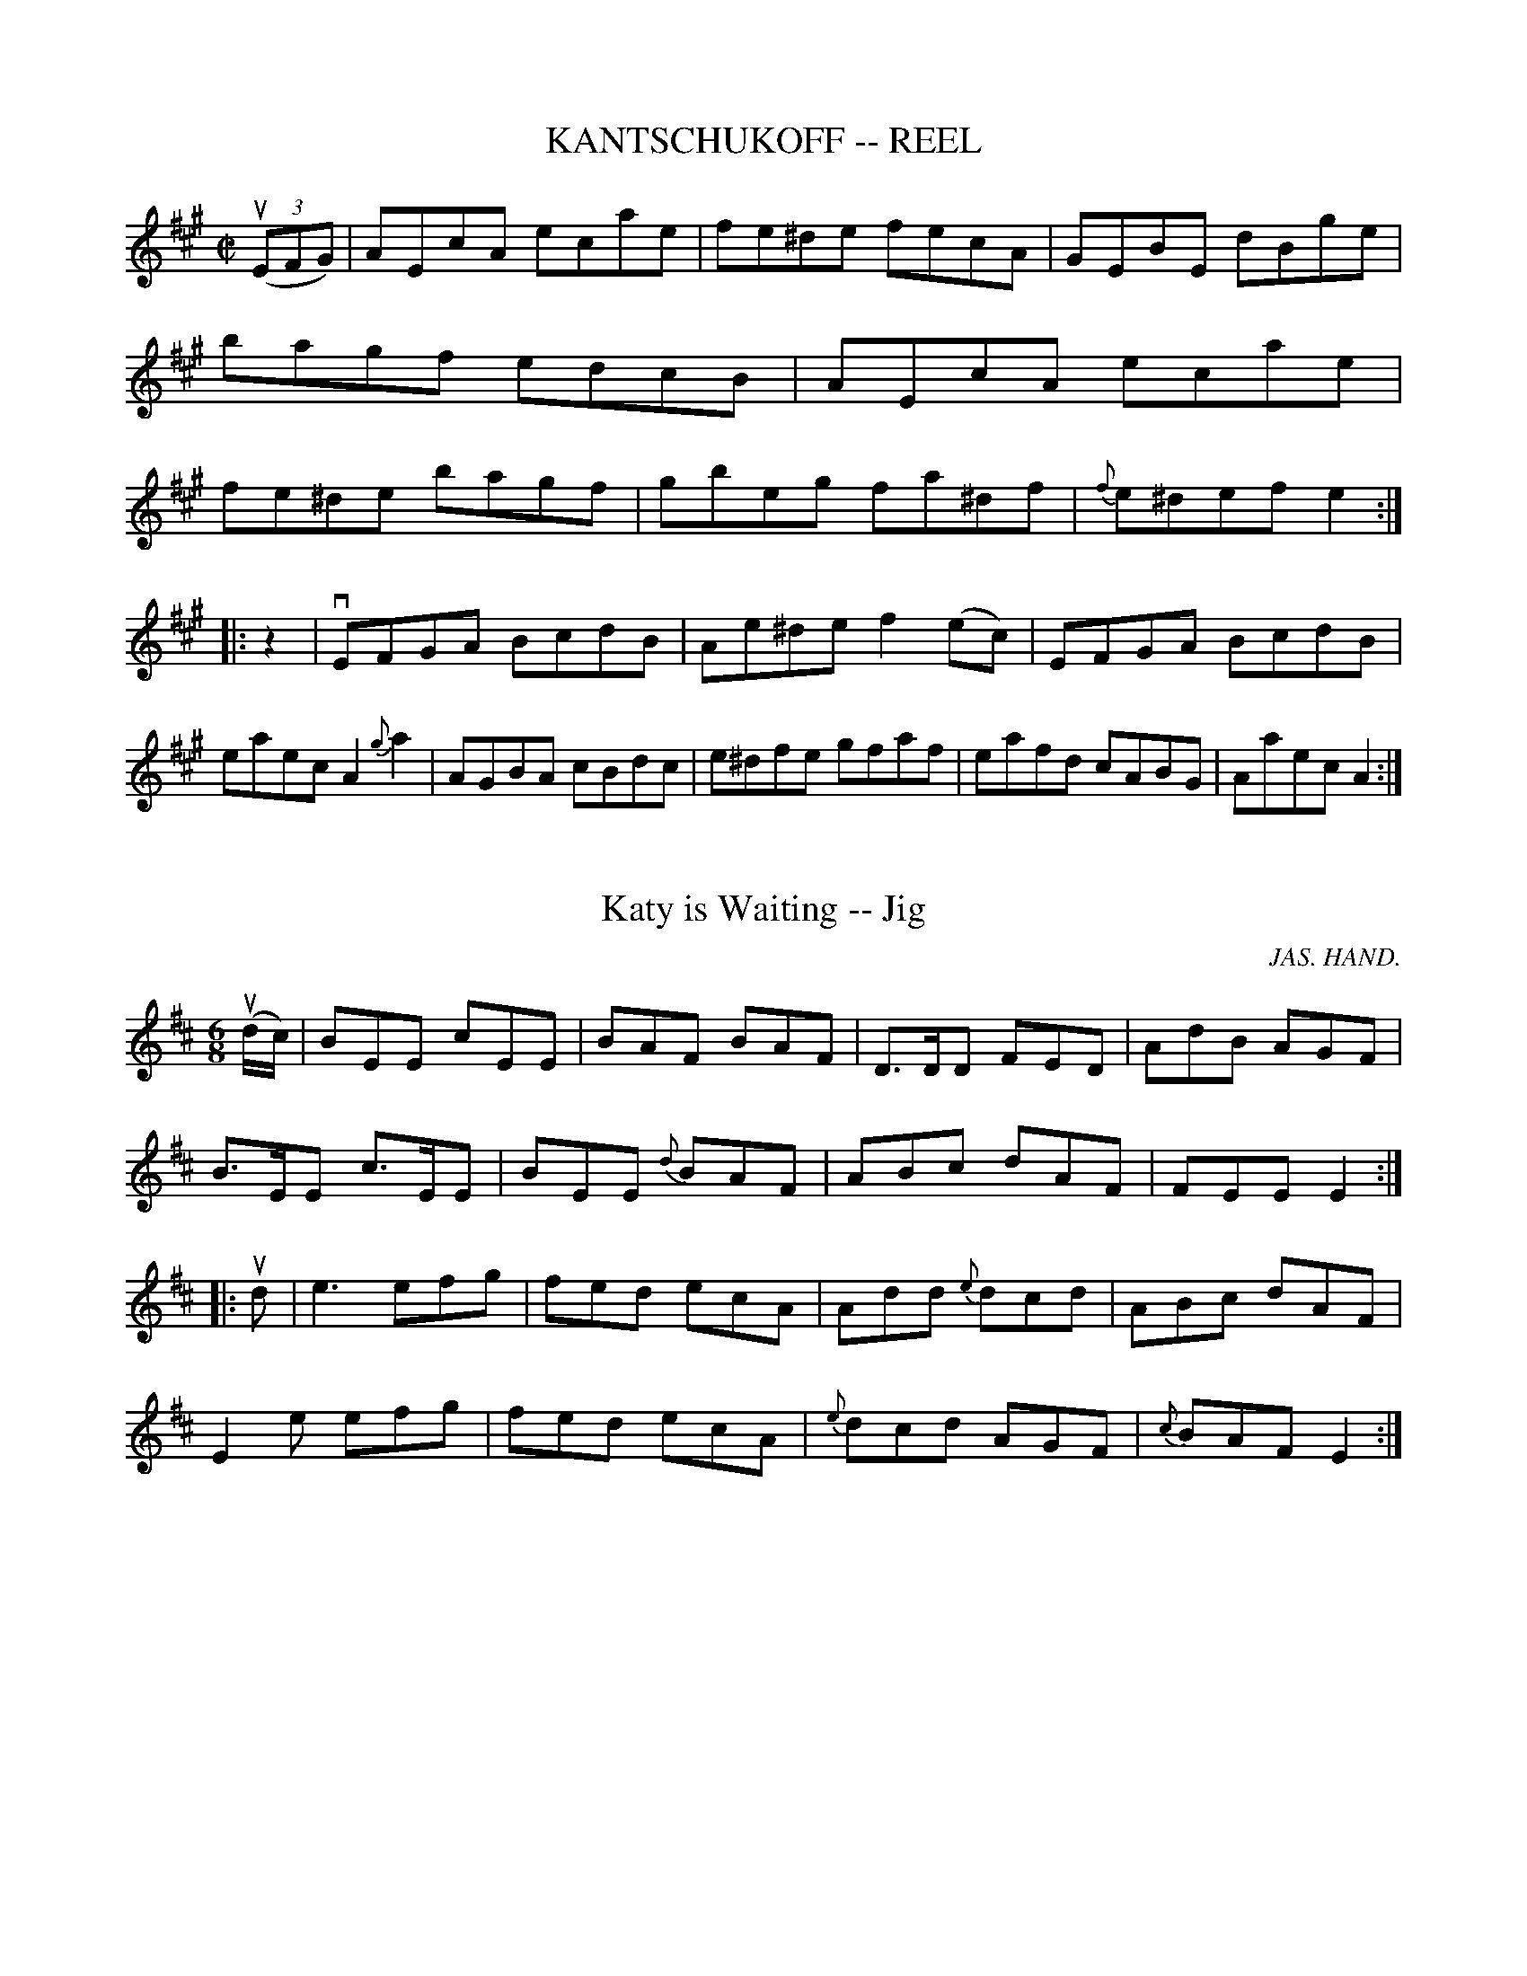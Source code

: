 
X: 1
T: KANTSCHUKOFF -- REEL
B: Ryan's Mammoth Collection of Fiddle Tunes
R: reel
M: C|
L: 1/8
Z: Contributed 20010830175157 by John Chambers jmchambers:rcn.net
K: A
((3uEFG) \
| AEcA ecae | fe^de fecA | GEBE dBge | bagf edcB \
| AEcA ecae | fe^de bagf | gbeg fa^df | {f}e^def e2 :|
|: z2 \
| vEFGA BcdB | Ae^de f2(ec) | EFGA BcdB | eaec A2{g}ka2 \
| AGBA cBdc | e^dfe gfaf | eafd cABG | Aaec A2 :|


X: 1
T: Katy is Waiting -- Jig
R:jig
C:JAS. HAND.
B:Ryan's Mammoth Collection
N: 83 421
Z: Contributed by Ray Davies,  ray:davies99.freeserve.co.uk
M:6/8
L:1/8
K:Edor
u(d/c/)|\
BEE cEE | BAF BAF | D>DD FED | AdB AGF |
B>EE c>EE | BEE {d}BAF | ABc dAF | FEE E2 :|
|:ud|\
ke3  efg | fed ecA | Add {e}dcd | ABc dAF |
E2e efg | fed ecA | {e}dcd AGF | {c}BAF E2 :|


X: 1
T: Katy's Rambles -- Jig
R:jig
B:Ryan's Mammoth Collection
N: 84 426
Z: Contributed by Ray Davies,  ray:davies99.freeserve.co.uk
M:6/8
L:1/8
K:Dm
vA2d cBA | fga gec | d"4"ed cAF | GFG "4"AFD |
 A2d cBA | fga gec | d"4"ed cAG | Ad^c d2:|
|:vfad fad | fga agf | egc egc | efg gfe |
   fga gab | afd ecA | fed cAG | Ad^c d2:|


X: 1
T: The Keel Row -- Reel
R:reel
B:Ryan's Mammoth Collection
N:168
N:(Or TWIN SISTERS.)
N:TWIN SISTERS.-First two ladies join hands, chassa across.
N:[same time] First two gents chassa across, outside singly,
N:join hands, chassa back, [same time] two ladies return
N:outside.-First couple down the centre, back, cast off,
N:right and left. [Next two ladies, etc.
Z:Contributed by Ray Davies,  ray:davies99.freeserve.co.uk
M:2/4
L:1/16
K:G
vdc|\
.B2GB .c2Ac | .B2GB AF.D2 | .B2GB cedc | BGAF .G2dc |
.B2GB .c2Ac | .B2GB AF.D2 | .B2GB cedc | BGAF G2::
vBddg .e2dc | BAGB  AF.D2 | Bddg .e2dc | BGAF G4  |
 Bddg .e2dc | BAGB  AF.D2 | Bddg .e2dc | BGAF G2 z2:|


X: 1
T: KELTON'S -- REEL
T: Or "Pig Town Fling"
B: Ryan's Mammoth Collection of Fiddle Tunes
R: REEL
M: 2/4
L: 1/16
Z: Contributed 20000424210921 by Ivan Bradley bradleyi:peoplepc.com
K: G
v.G2ge .d2"4"ed | .B3ge dBAB | .G2ge .d2"4"ed |1 BG"4"AG EFGA :|2 BG"4"AF G2 z2|]
|: v.B2.e2 efge |  fedf edBA | .B2.e2 efge    | fgaf g2 z2 :|


X: 1
T: Kenmure's on and Awa' -- Jig
R:jig
B:Ryan's Mammoth Collection
O:SCOTCH
Z:Contributed by Ray Davies, ray:davies99.freeserve.co.uk
M:6/8
L:1/8
K:G
uD|v(G>.B)ud (g>.d)B|"SEGUE"d>"_4"ed d2B|G>Bd g>dB|\
A>BA A2D|G>Bd g>dB|d>ef g>fe|d>cB c>BA|"4"(AG)G G2::
{def}vg2d (e>.d)B|vd>ued d3 |{def}vg2d (e.d)B|vA>uBA A3 |\
{def}vg2d (e>.d)B|"SEGUE"d>ef g>fe|\
d>cB c>BA|1 "4"(AG)G G2 z:|2 "4"(AG)G G2|]


X: 1
T: KEY WEST -- HORNPIPE
B: Ryan's Mammoth Collection of Fiddle Tunes
R: hornpipe
M: 2/4
L: 1/16
Z: Contributed 20010917193911 by John Chambers jmchambers:rcn.net
K: G
vBc \
| dBGB d(gfg) | dBGB d(gfg) | dB"4"ed cBAG | F"4"AGE D2(Bc) |
| dBGB d(gfg) | dBGB d(gfg) | "4"edcB AGF"4"A | G2B2G2 :|
|: vcB \
| AFDF AcBA | BGDG B,"4"DG,B, | DGBd gdBG | Adc"4"e .d2(ef) |
| gbgd BdBG | CB,CD EDCB, | C"4"edc BAGF | G2B2G2 :|


X: 1
T: Kiley's -- Reel
R:reel
B:Ryan's Mammoth Collection
N: 243
Z: Contributed by Ray Davies,  ray:davies99.freeserve.co.uk
M:2/4
L:1/16
K:A
uE2|\
Aceg agfe | dcBA (GB).E2 | .B2(GB) (EG).B2 | cBAc BAGB |
Aceg agfe | dcBA (GB).E2 | .B2(GB) (EG).B2 | {c}BAGB A2:|
|:uE2|\
"0".e2(ce) "0".e2(c"4"e) | .f2(df) .f2(df) |\
.e2(ce) .e2(ce) | .B2(GB) .B2(GB) |
.e2(ce) .e2(ce) | .f2(df) .f2(df) |\
Ac"0"eg {b}agaf | "0"edcB A2 :|


X: 1
T: Kilkenny Boy's -- Reel
R:reel
N:166
B:Ryan's Mammoth Collection
Z:Contributed by Ray Davies,  ray:davies99.freeserve.co.uk
M:2/4
L:1/16
K:D
vkD3B AFFB | AFFB AFFd | kD3B AFFA | BdAF .E2(EF) |
 kD3B AFFB | AFFB AFFd | kD3B AFFA | BdAF E2E2 |]
 fddf ecce | dBBd AFFA | fddf ecce | BdAF E2E2 |
 fddf ecce | dBBd AFFA | fdec dcBA | BdAF D2D2 |]


X: 1
T: KILKENNY ROVER'S - JIG
B: Ryan's Mammoth Collection of Fiddle Tunes
R: jig
M: 6/8
L: 1/8
Z: Contributed 20010527154944 by John Chambers jc:trillian.mit.edu
K: C
uG \
| GEE EcB | ccd cGG | GEE Ed^c | d^ce dGG \
| GEE E(cB) | dcd eef | gaf efd | dcc c2 :|
|: (ue/f/) \
| ga^f g(g=f) | efd cde | fge f(fe) | de^c def \
| ga^f g(g=f) | efd cde | fge dcd | ecc c2 :|


X: 1
B: Cole's 1000 Fiddle Tunes
T: KILWINNING'S STEEPLE -- REEL.
R:reel
C:SCOTCH.
B:Coles 43.3
Z:John Walsh <walsh:mat:h.ubc.ca>
M:C|
L:1/8
Z: Contributed 20000514053228 by John Walsh walsh:mat:h.ubc.ca
K:A
ug|va2(ec) defg|afec dBBg|a2 (ec) defg|(af)ec (3AAA Ag|
a2(ec) defg|afec dBBg|a2 (ec) defg|(af)ec (3AAA A|]
uB|vc2 (cA) d2 (dB)|efec dBBd|c2 (cA) defg|afec A2 (AB)|
c2 (cA) d2 (dB)|efec dBBd|ceae defg|afec A2A|]


X: 1
T: King-Pin -- Jig
R:reel
B:Ryan's Mammoth Collection
N: 117 659
Z: Contributed by Ray Davies,  ray:davies99.freeserve.co.uk
M:2/4
L:1/16
K:A
vE2AB cezue | vfece a2{g}a2 | vE2AB cezue | vfedc B"4"e^d"4"e |
zuEAB cezue | fe^de faga | bgaf ecAB | zucBG A4:|
|:vA2{g}a2 A2{g}a2 | fe^de f4  | z2ue2 ve4  | u((3cBA)BG AGFE |
  vA2{g}a2 A2{g}a2 | fe^de faga | bgaf ecAB | zucBG A4 :|


X: 1
T: Kiss me, Joe -- Reel
R:reel
B:Ryan's Mammoth Collection
Z:Contributed by Ray Davies, ray:davies99.freeserve.co.uk
M:2/4
L:1/16
K:G
vdc | BGcG BGAF | {A}GFGA Bdef | {a}gfge dBAc | BGAF GDEF |\
G2(BG) AGEF | {A}.G.F.G.A .B.d.e.f | {a}.g.f.g.e .d.B.G.B | ADEF G2 :|\
|: uBc |\
.d.B.G.B .e.c.A.c | .f.c.A.f .g.d.B.b | .c'.e.e.c' .b.d.d.b | .a.g.f.e .d.c.B.c |\
.d.B.G.B .e.c.A.c | .f.c.A.f .g.d.B.b | c'eec' bddb | adef g2H :|


X: 1
T: Kiss the Bride -- Reel
R:reel
B:Ryan's Mammoth Collection
N:143
Z:Contributed by Ray Davies,  ray:davies99.freeserve.co.uk
M:C|
L:1/8
K:G
uD2|\
GBAG FGAc | BGBd g2 (dg) | ecAG FGAc | BG"_4"AF GFED |
GBAG FGAc | BGBd g2 (dg) | ecAG FGAc | BG"_4"AF G2  ::
ud2|\
g2 (a/g/f/g/) a2 (b/a/^g/a/) | bagf g2 (dg) | ecAG FGAc | BG"_4"AF GFED |
g2 (a/g/f/g/) a2 (b/a/^g/a/) | bagf g2 (dg) | ecAG FGAc | BG"_4"AF G2  :|


X: 1
T: Kitty Clover's -- Reel
R:reel
B:Ryan's Mammoth Collection
Z:Contributed by Ray Davies,  ray:davies99.freeserve.co.uk
M:C|
L:1/8
K:D
uA"^Segno"||:dcdA BEE2|BEE2 FDFA|dcdA BEE2|FAAG FDFA|
dcdA BEE2|BEE2 FDFA|dcdA BEE2|FAAG FDFA::
BABc d2fd|BABc dAFA|BABc d2eg|fdec dAFA|
BABc d2fd|BABc dAFA|BABc d2eg|faec dAFA"^Segno":|


X: 1
T: Kitty Clyde's -- Reel
R:reel
B:Ryan's Mammoth Collection
N: 275
Z: Contributed by Ray Davies,  ray:davies99.freeserve.co.uk
M:C|
L:1/8
K:G
ud|\
g2 (dc) B2 GB | (Aa)ag fdef | gfgd ecdB | cAdc BG Gd |
g2 (dc) B2 GB | (Aa)ag fdef | gfgd ecdB | cAdc BG G :|
|:uc|\
(BG)(DG) EGDG | ABcA cedc | (BG)(DG) EGce | dBcA BGGc |
(BG)(DG) EGDG | ABcB cedc | BdgB ceag | fdef g2 z:|


X: 1
T: Kitty in the Lane -- Reel
R:reel
B:Ryan's Mammoth Collection
N:389
Z:Contributed by Ray Davies,  ray:davies99.freeserve.co.uk
M:2/4
L:1/16
K:Dmix
vfe"^Segno"|\
|]d^cAB =cBcA | GFEG c2ce | d^cAB =cBcA | GFcE EDD2 |
d^cAB =cBcA | GFEG c2ce | d^cAB cBcA | GFcE EDD2 H |]
K:D
|:Adde f2ed | cdef g2fe | dcde f2ed | faeg fdd2 |
dcde f2ed | cdef g2fg | afge fded | cdeg fdec "^Segno"|]


X: 1
T: Kitty O'Neil's Champion -- Jig
M:2/4
L:1/8
R:reel
B:Ryan's Mammoth Collection
N:112 627
Z:Contributed by Ray Davies,  ray:davies99.freeserve.co.uk
K:A
vc2^B2 c2B2 | {d}c>.^Bc>f e>cA>c | B2^A2B2A2 | B>ag>f e>dc>B |
c2^B2 c2B2 | {d}c>^Bc>f e>cA>c | B2^A2 B2=a2 | (3gfe (3dcB A2 z2:|
%
|:vc2{c}a2 "tr"Tc4 {Bc} | vd2{d}b2 B3 c | (d>.e)"_SEGUE"f>g {b}a>ga>f |\
 (3efe (3dcB c2A2 |
c2{c}a2 "tr"Tc4 {Bc} | d2{d}b2 B3 c | d>ef>g a>ga>f | (3efe (3dcB A2z2:|
%
|vcfzua (f>.e)"SEGUE"d>c | cfza f>ed>c | cfza f>ef>g | a>ec>A B>cA2 |
 vcfzua (f>.e)"SEGUE"d>c | cfza f>ed>c | cfza f>ef>g | a>ec>A B>cA2 |]
%
|:vA,CzuE A3 d | c>Ac>e f>g az | A,CzE A3 d | c>BA>c B>^A Bz |
   A,Cz E A3 d | c>Ac>e f>g az | (3.g.f.e (3fed (3"4"edc (3dcB |\
 (3cBA (3BAG A2z2:|
%
|:v((e2^e2) f4- | f>)uevc>uA v(E4-  | E2^E2) u(F4  |\
 E)>vdu(c>.B) (A>.E)(A>.c) |
  "_SEGUE"((e2^e2 f4-) | f>)ecA (E4-  | E2^E2) (F4  | E)>dc>B A2z2 :|
%
|:v(E>c)"tr"Tc2 (E>c)"tr"Tc2 | (E>c)zuc c>BA>c | \
(B>g)"tr"Tg2 (B>g)"tr"Tg2 | (B>g)zg g>fd>B |
   (E>c)"tr"Tc2 (E>c)"tr"Tc2 | (E>c)zc c>BA>c | \
(B>g)zg b3a  |1 (3gfe (3dcB A2z2 :|2 (3gfe (3dcB A2 |]
%
u(c>.d)|\
v"4"eczuf eczf | ecza ecze | (f>.g)"^SEGUE"f>e d>cB>A | B>AG>F E2c>d |
 "4"ecz f eczf | ecza ecze |\
 f>gf>e d>cB>A |1 G>AB>G A2:|2 G>AB>G A2z2"_D.C." |]


X: 16
T: KITTY OF OULART -- JIG.
R:jig
B:Coles pg. 75.8
Z:John B. Walsh, <walsh:mat:h.ubc.ca> 5/17/02
M:6/8
L:1/8
K:F
(uA/B/)|(kvc2.F) AGF | (c2.F) AGF | (">,fz"d2.B) (c2.A) | G"4"AG GAB|
(kvc2.F) AGF | (">,fz"c2.F) AGF | (">,fz"d2.B) (c2.A)|FGF F2:|
uc|vfef gab|agf edc|dfd cBA|(G2.G) (G2.c)|
fef gab|agf edc|dfd cAc|(F2 .F) F2:|


X: 1
T: Kitty Sharp's Champion -- Jig
R:reel
B:Ryan's Mammoth Collection
N: 117 662
Z: Contributed by Ray Davies,  ray:davies99.freeserve.co.uk
M:C|
L:1/8
K:G
u((3DEF)|\
vG2D2 (TE2D2) | G>FG>A (Bd) zd | e>dc>B c>BA>G | F>GA>B Tc2B>A |
 G2D2 T(E2D2) | G>FG>A (Bd) zd | e>dc>B c>BA>G | F>GA>B G2 :|
|:uG2|\
(Bd)ze d>BA>G | (Bd)zd b2g2 | (Bd)z"4"e d>BA>G | F>GA>B Tc2B>A |
(Bd)z"4"e d>BA>G | (Bd)zd b2g2 | (Bd)ze d>BA>G | E>FG>A G2 :|
K:C
|:uG2|\
G>e^d>e Tc4  | G>e^d>e Tg4  | G>g^f>g a>ge>c | d2{^f}g2 {f}g2{f}g2 |
G>e^d>e Tc4  | G>e^d>e Tg4  | G>g^f>g b>af>d | (3cef (3gab "4"c'2 :|
K:G
|:uB2|\
"4"ke4 k^d4  | {f}e>^de>f g>ag2 | kd4 k^c4  |\
 "4"{e}d>^cd>e f>ga>f |
"4"ke4 k^d4  | {f}e>^de>f g>fg>a | (bg) zg g>dB>G | {B}A>GA>B G2 :|
|:u((3DEF)|\
(3GFE(3DEF (3GFE(3DEF | G>BA>c B>dc>A | (3GFE(3DEF (3GFE(3DEF |\
 G>BA>G F>DE>F |
(3GFE(3DEF (3GFE(3DEF | G>BA>c B>de>f | g>d"4"e>c d>Bc>A |\
 B>G"4"A>F G2 :|


X: 22
T: KITTY TIRRELL'S -- JIG.
R:jig
B:Coles pg. 64.2
Z:John B. Walsh, <walsh:mat:h.ubc.ca> 5/19/02
M:6/8
L:1/8
K:Bb
uF|{G}F=EF GAB|Bc(d d)FE|DFB {c}BAB|cgf ecA|
{G}F=EF GAB|B2(F F)DE|FdB {B}AGA|BFd B2:|
|:uB|BcB AG^F|AG^F G2=F|GFF FGE|DFB FFE|
{G}F=EF GA(B|B)cd FDE|F(ec) AGA|BFd B2:|


X: 1
T: THE LADIES' DELIGHT -- REEL
B: Ryan's Mammoth Collection of Fiddle Tunes
R: reel
M: C|
L: 1/8
Z: Contributed 20010830180949 by John Chambers jmchambers:rcn.net
K: D
|: vd2(fd) AFDF | d2(fd) egfe | d2(fd) AFDF | GEFD (EB,)B,2 \
|   d2(fd) AFDF | d2(fd) egfe | d2(fd) AFDF | dfeg (fd)d2 :|
|:((3vFED) (AD) BDAD | ((3FED) (AD) B,EEG | ((3FED) (AD) BDAD | GEFD (A,D)D2 \
|  ((3FED) (AD) BDAD | AD ((3FED) (B,E)EG | FAdf ecdB | egfe fdd2 :|


X: 1
T: Ladies' Pandeletts -- Reel
R:reel
B:Ryan's Mammoth Collection
N: 381
Z: Contributed by Ray Davies,  ray:davies99.freeserve.co.uk
M:C|
L:1/8
K:Gm
vBdcA G2GB | AFcF dFcF | BdcA G2ag | fdcA AGG2 |
BdcA G2GB | AFcF dFcF | BdcA G2ag | fdcA AGG2 :|
|:a2af g2fg | a2ag fdde | fgaf g2ag | fdcA AGG2 |
a2af g2fg | a2ag fdde | fgaf gabg | fdcA AGG2 :|


X: 1
T: Lord Moira's -- Hornpipe
Z:Bob Puckette <bpuckette:msn.com> 2003-3-10
T: Ladies' Triumph
R:hornpipe
B:Cole's 1000 Fiddle Tunes
M:2/4
L:1/16
K:F
vCFF2 Acc2|BG"4"AF EGEC|CFF2 Acc2|df"0"eg .f2a2|
CFF2 Acc2|BG"4"AF EGEC|CFF2 Acc2|df"0"eg f2 uc2|
fgaf g"0"ece|defd cAFA|fgaf gece|dfeg .f2(fg)|
afge fdec|defd cAFA|afge fdec|dfeg f2 (ucB)|
AFcF dFcF|AFcF GABc|AFcF dFcF|dfeg .f2(cB)|
AFcF dFcF|AFcF GABc|AFcF dFcF|dfeg f2z2|


X: 1
T: The Ladus -- Reel
R:reel
B:Ryan's Mammoth Collection
Z:Contributed by Ray Davies,  ray:davies99.freeserve.co.uk
M:C|
L:1/8
K:G
udc"^Segno"|:BGGB d2cB|ADDE FGAc|BGGB d2cB|cdef g2dc|
BGGB d2cB|ADDE FGAc|BGGB d2cB|cdef g2dc:||:
G2gf edcB|Aaag fedc|Bdgf edcB|cdef g2g2|
G2gf edcB|ADDE F2GA|BGGB cAAg|fdef g2g2"^Segno":|


X: 1
T: LADY AMI STEWART'S -- STRATHSPEY
B: Ryan's Mammoth Collection of Fiddle Tunes
R: strathspey
M: C
L: 1/16
Z: Contributed 20080608 by John Chambers jc:jc.tzo.net
K: Bb
(v(3fga \
| (b3).f)(f3.g) (g3.f)(d3.f) | "SEGUE"g3Bf3B (Ac3)c2 ((3fga \
| b3)ff3g g3fd3B | (ABc2) B3G (FB3) B2 ((3fga |
| b3)ff3g g3fd3f | g3Bf3B (Ac3)c2 ((3fga \
| b3)ff3g g3fd3B | (ABc2) B3G (FB3) B2 |]
ud2 \
| (vB3.d)(G3.B) (F3.B)(D3.c) | (B3.d)({d}c3.B) (Ac3)(c3.d) \
| "SEGUE"B3dG3B F3BD3B | A3cB3G (FB3)B3d |
| B3dG3B F3BD3c | (Bcde) f3B (Ac3)c3d \
| B3DE3F G3A B3g | f3BA3G (FB3)B2 |]


X: 1
T: Lady Baird's -- Strathspey
R:strathspey
B:Ryan's Mammoth Collection
N: 161 961
Z: Contributed by Ray Davies,  ray:davies99.freeserve.co.uk
M:C
L:1/8
K:D
"4"ud'|\
"1"(a<"3"f) "3"(f>"2"e) "1"(d>"2".e)"1"(d>"0".A) |\
 "^SEGUE""1"B>d A>d B>d A>"4"d' | "1"(a<"3"f) "1"Tf>(e "4"{e}d)>cd>e |\
 (f<a) a>^g a3 "4"d' |
"1"(a<"3"f) "3"f>"2"e "1"d>"2".e "1"d>"0".A |\
 B>d "4"A>d B>d A>"4"d' | "1"(a<"3"f) "1"Tf>(e "4"{e}d)>cd>e |\
 (f<a) a>^g a3 |]
u=c'|\
v(b<g) (g>.e) (f>.g)uavf | v(g<"0"e) "4"(e>.c) (d>"4".e)"^SEGUE"fA |\
 B>dA"4"d' "1"B>dAb | (b/a/).g/.f/ (a/g/).f/.e/ d3 =c' |
v(b<g) g>e (f>g)af | u(g<e) e>c (d>.e)fA | (B>.d)A"4"d' u(B>.d)Ab |\
 (b/a/).g/.f/ (a/g/).f/.e/ d3 |]


X: 12
T: LADY BELHAVEN'S -- REEL.
R:reel
C:SCOTCH.
B:Coles
Z:John Walsh <walsh:mat:h.ubc.ca>
M:C|
L:1/8
K:G
uc|vBG (3GGG dBgd|uBG (3GGG cAFA|vBG (3GGG dB(uga)|vbfgd BGG uc|\
vBG (3GGG dBgd|uBG (3GGG cAFA|vBG (3GGG dB(uga)|vbfgd BGG|]
ug|((3vefg) (dg) cgBg|A=ffc (A=F)Ff|((3e^fg) (dg) cgBg|Afgd BGGg|
((3vefg) (dg) cgBg|A=ffc (AF)Ff|ge=fd ecdB|Ag^fa gGG|]


X: 1
T: LADY CAWDOR'S -- JIG
B: Ryan's Mammoth Collection of Fiddle Tunes
R: jig
M: 9/8
L: 1/8
Z: Contributed 20000926203554 by John Chambers John.Chambers:weema.com
K: D
 (vA2.A) (d2.d) (c2.A) | (uB2.A) Bcd E3 \
| (A2.A) (d2.d) (c2.A) |  Bcd "4"edc d3 :|
|: (vf2.d) fga (a2.f) | "0"ecA "4"ecA (A2.g) \
| (f2.d) fga (a2.f) | bge cAc d3 :|


X: 1
T: LADY CHARLOTTE OF BRAID'S -- STRATHSPEY
B: Ryan's Mammoth Collection of Fiddle Tunes
R: strathspey
M: C
L: 1/16
Z: Contributed 20080902 by John Chambers jc:jc.tzo.net
%%slurgraces 1
K: D
uA2 |\
(vd3"4".e)(d3.B) (AF3)(D3.E) | (FB3)(B3.A) (FB3)(B3.c) |\
(d3"4".e)"SEGUE"d3B (AF3)D3F | {F}E3DE3F D4D3A |
d3"4"ed3B (AF3)D3E | (FB3)B3A (FB3)B3c |\
d3"4"ed3B (AF3)D3F | {F}E3DE3F (D4d2) |]
ug2 |\
(vf2ed) (a3d) (f3.d)(a3.d) | (c2BA) ("4"e3.A) (c2BA) "SEGUE"e3g |\
(f2ed) a3d f3da3d | g3ba3g (fd3)d3g |
(f2ed) a3d f3da3d | (c2BA) "4"e3A (c2BA) "4"e3A |\
(3B2"3"c2d2 (3c2"3"d2e2 (3c2"3"e2f2 (3"0"e2"3"f2g2 | f3ba3g (fd3)d2 |]


X: 1
T: Lady Edmonton's -- Reel
R:reel
B:Ryan's Mammoth Collection
Z: Contributed by Ray Davies,  ray:davies99.freeserve.co.uk
M:2/4
L:1/16
K:Bb
vB2bg fdcB|AFcF dFcF|B2bg fdcB|FGBc dBB2|
B2bg fdcB|AFcF dFcF|B2bg fdcB|FGBc dBB2::
BFDF EDEF|AFcF dFcF|BFDF Bcde|fgfe dBB2|
BFDF EDEF|AFcF dFcF|BFDF Bcde|fgfe dBB2:|


X: 1
T: Lady Elgin's Courtship -- Reel
R:reel
B:Ryan's Mammoth Collection
N:258
Z:Contributed by Ray Davies,  ray:davies99.freeserve.co.uk
M:2/4
L:1/16
K:Bb
ud2|\
B2(FB) DBFB | B2((3dcB) Accd | B2(FB) DBFB |\
((3ABc) (c"4"e) dBBd |
B2(FB) DBGB | B2((3dcB) Accd | B2(FB) DBFB |\
((3ABc) (c"4"e) (dB).B2 H|]
|:ud2|\
BBdB fBdB | BBdB Accd | BBdB fBdB | ((3ABc) (c"4"e) dBBd |
BBdB fBdB | BBdB Accd | BBdB fBdf | gba"4"c' b2:|


X: 1
T: Lady Forbe's Reel
R:reel
B:Ryan's Mammoth Collection
Z: Contributed by Ray Davies,  ray:davies99.freeserve.co.uk
M:C|
L:1/8
K:D
vDFAd BAGF|Eeed cAA2|DFAd BAGF|GBAG FDD2|
DFAd BAGF|Eeed cAA2|DFAd BAGF|GBAG FDD2||
dAdA dfed|cAeA fAeA|dAdA dfed|cdef d2d2|
dAdA dfed|cdef gfed|dBAG FAdB|AGFE D2D2||


X: 1
T: LADY GARDNER'S -- REEL
B: Ryan's Mammoth Collection of Fiddle Tunes
R: reel
M: C|
L: 1/8
Z: Contributed 20010523141436 by John Chambers jc:trillian.mit.edu
K: G
uD"^Segno"[|]\
|] G2BG dGBG | FGDA FADA | G2BG dGBG | egfa gedB \
|  G2BG dGBG | FGDA FADA | G2BG dGBG | egfa g2 g2 "^fermat:a"[|] :|
|: gdBd edBd | gdBd gaba | gdBd edBd | effg a2a2 \
|  gabg fgaf | e^deg edBd | cBcd edBd | egfa gedB "^Segno"[|]:|


X: 1
T: Lady Harriet's -- Reel
R:reel
B:Ryan's Mammoth Collection
N:248
Z:Contributed by Ray Davies,  ray:davies99.freeserve.co.uk
M:2/4
L:1/16
K:D
v(3.D.D.D (AF) .D2(fe) | dBAF EDEF | (3.D.D.D (AF) .D2(fd) |\
 Bcde (fd).d2 |
 (3.D.D.D (AF) .D2(fe) | dBAF EDEF | (3.D.D.D (AF) .D2(fd) |\
 Bcde (fd).d2 H|]
|:ve3uf gfed | cdef gfeg | fdcd BdAF | Adeg fddg |
fdcd BdAF | GBAF BEEF | DFEG FAGB | Adeg (fd).d2 "_D.C.":|


X: 1
T: Lady Jane Gray's -- Reel
R:reel
B:Ryan's Mammoth Collection
N: 280
Z: Contributed by Ray Davies,  ray:davies99.freeserve.co.uk
M:C|
L:1/8
K:G
vDGGF Adde | ABcA dBcA | DGGF Adde | fdcA (BG)G2 |
 DGGF Adde | ABcA dBcA | DGGF Adde | fdcA (BG)G2 :|
|:vdggf g2(ag) | edde fgaf | dggf g2(ag) | fdcA (BG)G2 |
   dggf g2(ag) | edde (fg)a2 | bgaf gdde | fdcA (BG)G2 :|


X: 1
T: LADY LOUDEN'S -- STRATHSPEY
B: Ryan's Mammoth Collection of Fiddle Tunes
R: strathspey
M: C
L: 1/8
Z: Contributed 20000516200421 by John Chambers jchambers:casc.com
K: C
ue \
| (vg<c)(g>.e) (g<c)(g>.e) | "SEGUE"(g<c)g>e (a<d)d>e \
| (g<c)g>e (g<c)g>e | f>ag>f (e<c)c>e |
| (g<c)g>e (g<c)g>e | (g<c)g>e (a<d)d>e \
| (g<c)g>e (g<c)g>e | f>ag>f (e<c)c |]
"4"ue \
| (vG>c)(E>.c) (G>.c)"4"e>c | "SEGUE"G>cE>c (d<D)D>"4"e \
| G>cE>c G>c"4"e>c | f>ag>f (e<c)c>"4"e |
| G>cE>c G>c"4"e>c | G>cE>c (d<D)D>"4"e \
| G>cE>c G>c"4"e>c | f>ag>f (e<c)c |]


X: 1
T: LADY MARY RAMSAY'S -- STRATHSPEY
R: strathspey
B: Ryan's Mammoth Collection of Fiddle Tunes
M: C
L: 1/8
Z: Contributed 2008-08-11 16:35:44 by John Chambers	 jc:minya.jc.tzo.net
K: D
"fz"ukD3 uB (vA<F) (F>.B) | (kA<F) (B>.G) ("4"A<F) (F<d) |\
"fz"kD3 uB (A<F)"SEGUE"F>A | (B<d) A>F (F<E) E2 |
"fz"kvD3 uB (A<F)F>B | (A<F) B>G ("4"A<F) (F>d) |\
"fz"kD3 B (A<F)F>A | (B<d) A>F (F<E) E |]
ug |\
(vf<d)(d>.f) (e<c)(c>.e) | (d<B)(B>.d) (A<F) (F>.g) |\
(f<d)(d>.f) (e<c)"SEGUE"d>A | (B<d) A>F (F<E) D>g |
(f<d)d>f (e<c)c>"4"e | (d<B)B>d | (A<F)F>.A |\
(d<f) (c<"4"e) (B<d) A>B | (F<d)A>F (F<E)Ez |]


X: 1
T: Lady Montgomery's -- Reel
R:reel
B:Ryan's Mammoth Collection
Z: Contributed by Ray Davies,  ray:davies99.freeserve.co.uk
M:C|
L:1/8
K:D
vd2dA FAAF|d2fd cdef|d2dA FGAF|E2ed cdef|
d2dA FAAF|d2fd cdef|d2dA FGAF|E2ed cdef::
d2ag fdaf|d2ag fgab|d2ag fdaf|(gf)ed cdef|
d2ag fdaf|d2ag fgab|afge fdec|dBAB cdef:|


X: 1
T: Lady Templeton's -- Clog
R:clog
B:Ryan's Mammoth Collection
N: 156 926
Z: Contributed by Ray Davies,  ray:davies99.freeserve.co.uk
M:C|
L:1/8
K:F
u(C>B,)|\
A,>CF>A c>fa>A, | B,>DF>B d>fb>d | c>fa>c =B>dg>f | e>gf>d c2C>B, |
A,>CF>A c>fa>A, | B,>DF>B d>fb>d | (3cag(3fed (3cdc(3BAG | F2a2 f2e>f |]
vg>af>d =B>GA>F | E>Gc>e Tg4 {^fg} | a>^ga>=g f>dA>=B | c>d=B>d c>dc>_B |
A>^ce>g c>eg>b | a>de>f a>gf>d | c>=Ba>g f>dA>B | c>d_B>G E>CD>B, |]
A,>CF>A c>fa>A, | B,>DF>B d>fb>d | c>fa>c =B>dg>f | e>gf>d c2C>B, |
A,>CF>A c>fa>A, | B,>DF>B d>fb>d | (3cag (3fed (3cdc (3BAG | F2 A2 F2 |]
u((3CDE)|\
F>cA>F D>BG>E | F>GA>B c>de>f | g>fe>d c>BD>E | (3Fag(3fed (3cdc(3BAG |
F>cA>F D>BG>E | F>GA>B c>de>f | g>fe>d c>BA>G | (3FAB(3cde f2 |]


X: 1
T: LADY WALPOLE'S -- REEL
B:Ryan's Mammoth Collection of Fiddle Tunes
R:reel
Z:Contributed 20000419194129 by John Chambers jchambers.casc.com
Z:Contributed by Ray Davies, ray:davies99.freeserve.co.uk
N:Often called Lady Washington's Reel or Boston Fancy
N:LADY WALPOLE'S REEL. -- First couple cross over and balance, turn same;
N:down the centre with partners, and back, (each remain on the others side
N:of set until the foot) Ladies' chain. -- half promenade, half right and
N:left to places.
M:2/4
L:1/16
K:Bb
uF2 |\
.B2.d2 decd | B2F2F2 (FE) | DFBF EDEG | FGFE .D2.B,2 |
BFdB fdgf | bagf edcB | Acfc BABd | cBAG F2 :|
|: f2 |\
fbfd BdBF | EDEF GFED | .C2(gf) edcB | ABcA F2 ((3fga) |
bfdf gece | dfBd cA.F2 | fgfe dcBA | B2B2B2 :|


X: 1
T: LAFRICAN'S -- JIG
B: Ryan's Mammoth Collection of Fiddle Tunes
R: jig
M: 6/8
L: 1/8
Z: Contributed 20010527155241 by John Chambers jc:trillian.mit.edu
K: D
ud \
| AFD DFA | AFA B2d | AFD DFA | fdB B2d \
| AFD DFA | AFA B2d | def gfe fdd d2 :|
|: uf \
| afd fed | ecd ecA | ddd fdd | fdB B2d \
| ded fdd | edd fdd | cef gfe | fdd d2 :|


X: 1
T: Lamp-Lighter's -- Hornpipe
Z:Bob Puckette <bpuckette:msn.com> 2003-3-10
R:hornpipe
B:Cole's 1000 Fiddle Tunes
M:2/4
L:1/16
K:A
vcd|ecec eagf|ecec eagf|ecec fedc|d2B2 .B2(cd)|
ecec eagf|ecec eagf|efd"4"e cABG|E2A2A2:|
|:vcd|edcd .e2(fe)|dcBc .d2(ed)|cAcA dcBA|GABc .B2(cd)|
edcd .e2(fe)|dcBc .d2(ed)|caAc BdGB|A2A2A2:|


X: 1
T: LAMSON'S -- HORNPIPE
B: Ryan's Mammoth Collection of Fiddle Tunes
R: hornpipe
M: 2/4
L: 1/16
Z: Contributed 20010917004558 by John Chambers jmchambers:rcn.net
K: F
uc2 \
| fefg afdB | cdef gabg | babg agaf | ecfd c2(d"4"e) |
| fefg afdB | cAdf efed | cABd cAGB | A2F2F2 :|
|: uC2 \
| FEFD EFGA | BAGA Bcde | gfed cd"4"ec | dBGF EFGA |
| BABd cfed | cbAf eAdc | BGEF GABc | A2F2F2 :|


X: 1
T: Land League
R:reel
C:PARNELL.
N:314
B:Ryan's Mammoth Collection
Z:Contributed by Ray Davies,  ray:davies99.freeserve.co.uk
M:2/4
L:1/16
K:G
uD2|\
v.G2vDuC B,G,B,D | ECFA GFGA | BGFG .c2.B2 | AGFG .A2.D2 |
v.G2vDuC B,G,B,D | ECFA GFGB | BGcB AGFA | G2G2G2:|
|:ud2|\
gfga bgdB | cBcd edcB | ABcd edcB | .A2{^c}d2{^c}d2{^c}d2 |
gfga bgdB | cBcd .e2.f2 | (gf).g.e (dB).G.c | (BG)(AF) G2:|


X: 1
T: LAND LEAGUE -- JIG
C: Tom Doyle
R: jig
B: Ryan's Mammoth Collection of Fiddle Tunes
M: 6/8
L: 1/8
Z: Contributed 20000831194345 by John Chambers John.Chambers:weema.com
K: D
   vdBB dBB | dBB fed | cAA cAA | cAA "4"edc \
|   dBB dBB | dBB fed | cde fge | dBB B2z :|
|: vafd afd | afd Adf | gec gec | gAc efg \
|   afd afd | afd Adf | eba gfe | fdd d2z :|


X: 1
T: LAND OF SWEET ERIN -- JIG
M:6/8
L:1/8
R:jig
B:Ryan's Mammoth Collection
Z:Contributed by Ray Davies. ray:davies99.freeserve.co.uk 28june02
N:LAND OF SWEET ERIN.-First and 3d couples balance, swing to opposite
N:places-balance there, swing to place; first couple down the centre,
N:back-cast off, right and left.
K:D
u((3A/B/c/)|ded dAF|ABA ABc|ded dAF|Eee efe|
ded dAF|ABA a2g|fef dcB|ABc d2::
uA|dfa afd|cde ecA|dfa afd|faa a2A|
dfa afd|cde efg|fed dcB|ABc d2:|


X: 1
T: LANIGAN'S BALL -- JIG
B: Ryan's Mammoth Collection of Fiddle Tunes
R: jig
M: 6/8
L: 1/8
Z: Contributed 20010705002338 by John Chambers jmchambers:rcn.net
K: Em
uF \
| E2F G2A |.B2^A B^cd | D2E    F2G | AdB AFD \
| E2F G2A | B2^A B^cd | e2B {d}cBA | BBB E2 :|
|: uB \
| e2e g2g | fag fe^d | e2e g2g  | f^ef B2B \
| e2e g2g | fag fe^d | e2B cB^A | BBB  E2 :|


X: 1
T: Lardners' -- Reel
M:2/4
L:1/16
R:reel
B:Ryan's Mammoth Collection
N:144
Z:Contributed by Ray Davies,  ray:davies99.freeserve.co.uk
K:A
u(EG)|\
.A2(Ac) BAGB | Aceg .a2(ga) | bgeg agfe | dcBA GBEG |
.A2(Ac) BAGB | Aceg .a2(ga) | bgeg {b}agae | fdBc A2::
uE2|\
.E2(GE) BEGB | .A2(cA) eAcA | .B2(dB) fBdB | .e2(ge) bgeg |
 agae faec | defg agaf | eagf edcB | cEGB A2:|


X: 1
T: Lark in the Morning -- Jig
R:jig
B:Ryan's Mammoth Collection
N: 456
Z: Contributed by Ray Davies,  ray:davies99.freeserve.co.uk
M:6/8
L:1/8
K:Em
u(B/A/)|\
vGEE EGA | BAB BdB | AFD DFA | AFA ABc |
BEE EGA | BAB Bee | dBB BAB | GEE E2:|
|:ue|\
veBe efg | fdd (d2"4".e) | dAd d"4"ed | BAA A2.e |
eBe efg | agf gfe | dBB BAB | GEE E2:|


X: 1
T: Larry Downs' -- Reel
M:2/4
L:1/16
R:reel
B:Ryan's Mammoth Collection
N:279
Z:Contributed by Ray Davies,  ray:davies99.freeserve.co.uk
K:E
v((3EFE)u(GB) egbg | (3fff(fe) gfec | ((3EFE)(GB) egbg | fe(gf) e4  |
 ((3EFE) (GB) egbg | (3fff(fe) gfec | ((3EFE)(GB) egbg | fegf  e4  :|
|:vgebe gbeg | fege fece | gebe gbeg | fegf e3e |
   gebe gbeg | fe(ge) c4   | BEGB EGBg | fegf e4  :|


X: 1
T: LARRY GROGAN'S -- JIG
M:6/8
L:1/8
R:jig
B:Ryan's Mammoth Collection
Z: Contributed by Ray Davies. ray:davies99.freeserve.co.uk 27june02
K:G
ud/c/|BGG BGG|AFA ABc|(d3/2c/B/c/) AFE|Ggg gdc|
BGG BGG|AFA ABc|(d3/2c/B/c/) AFD|A(.G.G) G2::
uf|(g3/2e/f/g/) fdc|(B3/2A/B/c/) dBG|(g3/2e/f/g/) fdc|(B3/2A/B/c/) (d2.f)|
(g3/2e/f/g/) fdc|(B3/2A/B/c/) dBc|(d3/2c/B/c/) AFD|A.G.G G2:|


X: 1
T: Larry O'Gaff -- Jig
R:jig
B:Ryan's Mammoth Collection
N: 89 466
Z: Contributed by Ray Davies,  ray:davies99.freeserve.co.uk
M:6/8
L:1/8
K:G
ud|\
kg2G BAG | ded dBG | cec BdB | ABc def |
kg2G BAG | ded dBG | cec BdB | ABA G2:|
|:ud|\
d2g {a}gfg | {a}gfg {a}gfe | d2a {b}aga | {b}aga (b2a) |
gba gfe | dge dBG | (c<e)c (B<d)B | (A<B)A G2 :|


X: 1
T: Larry O'Niel's -- Clog
M:C|
L:1/8
R:clog
B:Ryan's Mammoth Collection
N:156 927
Z:Contributed by Ray Davies,  ray:davies99.freeserve.co.uk
K:A
ue2|\
"1"a>"3"c'"1"a>"0"e c>ae>c | A>"4"ec>A E2c2 |\
 d>fB>d c>"4"eA>c | B>^AB>c B2e2 |
a>c'a>e c>ae>c | A>"4"ec>A E2c2 | d>fB>d c>"4"eA>c |\
 B>EG>B A2 H:|
|:uA2|\
G>EB>G E>GB>E | A>Ec>A E>Ac>A | d>Bc>A B>GA>F |\
 "4"e>^de>f e>d=d>B |
A>ce>c "1"a>"0"e"3"c'>"0"e | B>eg>e b>g"4"d'>"3"c' |\
 "2"b>"1"a"2"g>f e>dc>B | A2 c2 A2:|


X: 1
T: THE LASS WITH THE YELLOW COATEE -- STRATHSPEY
C:
B: Ryan's Mammoth Collection of Fiddle Tunes
R: strathspey
M: C
L: 1/8
Z: Contributed 20080811 by John Chambers jc:jc.tzo.net
K: G
vG<uG (G>.B) (d>.e)(g>.d) |"SEGUE"e>dg>d e>d(e<g) |\
uG<vG G>B d>eg>d | (e<g)d>B {B}A>GE2 |
vG<uG G>B d>eg>d | e>dg>d e>d(e<g) |\
uG<vG G<B d>eg>d | (e<g)d>B {B}A>GE2 |]
(vg>.a)(b>.g) "SEGUE"a>eg>d | (B<d)d>e f>ga2 | g>ab>g a>eg>d |\
(e<g)d>B {B}A>G E2 |
g>ab>g a>eg>d | (B<d)d>e f>ga2 |\
g>ab>g a>eg>d | (e<g)d>B {B}A>GE2 |]


X: 1
T: LAST NIGHT'S FUN -- REEL
B: Ryan's Mammoth Collection of Fiddle Tunes
R: reel
M: 2/4
L: 1/16
Z: Contributed 20010523142653 by John Chambers jc:trillian.mit.edu
K: A
vAF \
| EAAc BAaf | ecBd cAFA | EAAc BAaf | ecBc A2AF \
| EAAc BAaf | ecBd cAFA | EAAc BAaf | ecBc A2 :|
|: ((3uefg) \
|  agaf eace | dBcA BAfg | agaf eac'a | babc' a2ab \
| c'afa eace | dBcA BAFA | BAec BAaf  | ecBc  A2 :|


X: 1
T: Laven's Favorite
M:4/4
L:1/8
R:reel
B:Ryan's Mammoth Collection
Z:Contributed by Ray Davies,  ray:davies99.freeserve.co.uk
K:D
vdB"Segno"|:A2FA ABdf|edfe fddB|A2FA ABdB|AFEG FDD2|
A2FA ABdf|edfe fddB|A2FA ABdB|AFEG FDD2::
FAdA FAdA|Beed cAA2|FAdA FAdB|AFEG FDD2|
FAdA FAdA|Beed cAA2|FAAc BAdB|AFEG FDD2"Segno":|


X: 1
T: Lavinder Girl
R:reel
B:Ryan's Mammoth Collection
Z:Contributed by Ray Davies,  ray:davies99.freeserve.co.uk
M:2/4
L:1/16
K:G
ud2"^Segno"|\
g2 bg dBcA | ceBd AGEG |  GFGE  DFAB | ceBd Acef |
g2 bg dBcA | ceBd AGEG |  GFEz g2 fg | ecAF G2  ::
DEFG  ABcA | BGAF GBdf |{a}gfge ddef | gbfa edef |
gafg  edAB | ceBd AGEF |  GFGE  zgfg | ecAF G2z2"Segno":|


X: 1
T: Le Petre's -- Hornpipe
R:hornpipe
B:Cole's 1000 Fiddle Tunes
M:2/4
L:1/8
K:D
vf>ug|(3"1"v.a.a.a "4"c'>"2"b|"3"a>g f>a|g>e B>c|d2 e>f|
(3.g.g.g B>g|(3.f.f.f A>f\
|1 e>^de>f|e2 f>g:|2 e>AB>c|d2
vc>d|:(3.e.e.e ^d>"4"e|c>e "3"a>"4"c'|\
(3.e.e.e ^d>e|B>e g>"2"b|
k"4"e'>"0"e k"4"d'>"0"e|k"3"c'"0"e k"2"b>"0"e|\
"2"c>"0"e "4"c'>b|1 a>g f>e:|2 a2|]


X: 1
T: League and Slasher -- Reel
R:reel
B:Ryan's Mammoth Collection
Z: Contributed by Ray Davies,  ray:davies99.freeserve.co.uk
M:C|
L:1/8
K:Edor
vdc"^Segno"|BEEE B2Bc|B2Bc dBAG|FDDD FDAD|FAAB A2dc|
BEEE B2Bc|B2Bc dBAF|ABde fgfe|dBAF E2H::
Beee e2ed|Bedf gfed|Bddd d2dB|ABde fedB|
Beee e2ed|Beef gfed|B2Bc dcdB|AFDF E2dc"^Segno":|


X: 1
T: LEAP YEAR -- REEL
B:Ryan's Mammoth Collection of Fiddle Tunes
R:reel
Z:Contributed 20001206163637 by John Chambers John.Chambers:weema.com
Z:Contributed by Ray Davies, ray:davies99.freeserve.co.uk
M:2/4
L:1/16
K:D
(uFG) |\
ADFD ADFD | ADFD BEE2 | ADFG (Ag)fe | dBAF ADDF |
ADFD ADFD | ADFD BEE2 | ADFG (Ag)fe | dBAF ADD |]
uA |\
dedc defe | dBAF GEE2 | dedc (de)fe | dBAF ADDA |
dedc defe | dBAF GEE2 | dedc (de)fe | dBAF ADD |]
uf |\
abaf defd | (ef)ge bee2 | abaf egfe | (dB)AF ADD2 |
abaf defd | (ef)ga bee2 | afge fded | cABc d2 |]


X: 1
T: LEATHER THE WIG- JIG
B: Ryan's Mammoth Collection of Fiddle Tunes
R: jig
M: 9/8
L: 1/8
Z: Contributed 20021129181459 by John Chambers jmchambers:rcn.com
K: Gm
ud "Segno"\
|: (vcAG) kG2.d kG2.d | (cAG) kG2.d (cAG) \
| (ucAG) kG2.d kG2.d | (cd=e) kf2.d (cAG) :|
|: vkd2.g faf kg2.g | d2g g2a (bag) \
| f2f fg=e f2f | cAc (kf2d) (cAG) "D.S.":|


X: 1
T: Lee's Double -- Clog
R:clog
B:Ryan's Mammoth Collection
N:160 956
Z: Contributed by Ray Davies,  ray:davies99.freeserve.co.uk
M:C|
L:1/8
K:F
 u((3cde) |\
(f>.a)(g>.e) "^SEGUE"f>ca>f | b>ge>g f>dc>B |\
 A>Fc>F d>Fc>F | "4"A>GG>^F G>cd>e |
f>ag>e f>ca>f | b>ge>g f>dc>B | A>Bc>d e>fg>a |\
 b>ge>g f2:|
|:u(f>.g)|\
(a>.f)(c>.f) "^SEGUE"A>cf>g | a>fc>f A>cf>a |\
 b>ag>^f g>dg>=f | e>gf>d c>ef>g |
a>fc>f A>cf>g | a>fb>g e>cd>e | f>cd>B c>AB>G |\
 "4"A>FE>G F2:|


X: 1
T: The Legacy -- Jig
R:jig
B:Ryan's Mammoth Collection.
Z:Contributed by Ray Davies. ray:davies99.freeserve.co.uk
M:6/8
L:1/8
K:D
uA|v(d2.d) dAF|(a2.a) afd|(d2.e) {g}fef|(B2.c) (d2.A)|
v(d2.d) dAF|(a2.a) afd|(d2.e) {g}fef|(B2c) d2::
uA|"1"d"3"f"1"a "4"(d'2.d')|"3"(c'"2"b)"1".a "2"(b"1"a)"3".f|
"1"d"3"f"1"a "4"(d'2.d')|(c'b).a b2c'|
v(d'2.d') c'ba|"2"(b2.b) "1"a"3"f"1"d|(d2.e) {g}"3"f"2"e"3"f|"1"(B2c) d2:|


X: 1
T: Let's be Gay
R:reel
B:Ryan's Mammoth Collection
N: 163
Z: Contributed by Ray Davies,  ray:davies99.freeserve.co.uk
M:C|
L:1/8
K:G
vG2Bd g2dB | g2dB cAFA | G2Bd g2dB | cedc BGG2 ::
 g2ge a2af | g2ge beef | gfge a2af | gedc BGG2 :|


X: 1
T: Levantine's Barrel -- Reel
R:reel
B:Ryan's Mammoth Collection
N:158
Z:Contributed by Ray Davies,  ray:davies99.freeserve.co.uk
M:2/4
L:1/16
K:D
vfe|\
(df)(Ad) .f2(fe) | .d2(ba) (^ga)(ed) | (ce)(Ac) .e(Ace) | dfba ^ga=ge |
dfAd .f2(fe) | .d2(ba) (^ga)(ed) | (ce)(Ac e).A.c.e | d2f2d2::
"8va. ad lib.~~~~~~~~~~~~~~~~~~~~~~~~"kuA2|\
kB2kc2 kd2(cB) | BA^GA .F2(ed) | (ce)(Ac) (eA)(ce) | dfba ^gafd |
kB2kc2 kd2(cB) | BA^GA .F2(ed) | ceAc eAce | d2f2d2:|


X: 1
T: Leviathan -- Hornpipe
R:hornpipe
B:Cole's 1000 Fiddle Tunes
M:2/4
L:1/16
K:G
((3uDEF)|VGFGB AGED|GGBd g2(fg)|afge dBGB|"4"edBG "4"AGEF|
GFGB AGED|GGBd g2(fg)|afge dBGA|BdcA G2:|
|:((3def)|vgd"4"ed Bdef|gd"4"ed Bdef|gfed "4"edcB|Ad^cd efga|
gd"4"ed Bdef|gd"4"ed Bdef|gfed bagf|g2b2g2:|


X: 1
T: LIGHT AND AIRY -- JIG
B: Ryan's Mammoth Collection of Fiddle Tunes
R: jig
M: 6/8
L: 1/8
Z: Contributed 20010707133224 by John Chambers jmchambers:rcn.net
K: G
  vd3 BdB | GBd gdB | kd3 BdB | A2B c2"4"e \
| kd3 BdB | GBd gdB | cac BgB | A2B c2"4"e :|
|: (vga)g gdB | (ga)g (gb)a | (ga)g   gdB   | A2B c2"4"e \
|     gag gdB |  gfe   dcB  | (ca).c (Bg).B | A2B c2"4"e :|
|: vdBG G2B | dBG Bdg | dBG G2B | A2B c2e \
| dBG GBd | gfe dcB | (ca).c (Bg).B | A2B c2e "D.C."[|]:|


X: 1
T: LILLIBULLERO, or PROTESTANT BOYS' -- JIG
C: Edwin Christie
B: Ryan's Mammoth Collection of Fiddle Tunes
M: 6/8
L: 1/8
Z: Contributed 20000926194603 by John Chambers John.Chambers:weema.com
K: G
 (vA>.B)A c2c | (B>.c)B d2d | c"4"eA (d2c) | BAG "4"A3 \
| (A>.B)A c2c | (B>.c)B d2d | c"4"eA (d2c) | BAG "4"A3 :|
  (va2.e) (f2.e) | (a2.e) (f2.e) | efg agf | edc B2z \
| fed cd"4"e | "4"edc Bcd | "4"ecA (d2c) | BAG "4"A2 :]


X: 1
T: "Limber Up" -- Reel
R:reel
B:Ryan's Mammoth Collection
N: 391
Z: Contributed by Ray Davies,  ray:davies99.freeserve.co.uk
M:2/4
L:1/16
K:G
v.G2B"4"e .d2B"4"e | .d2B"4"e dB.g2 |"^SEGUE" G2Be d2Be | \
d2cB (Ac).B.A |
G2Be d2Be | d2Be dBg2 | G2Be .d2.B2 | AcBA G2 z2 H:|
|:v"1"b2gb "1"a2fa | "1"g2eg "^SEGUE"f^dB2 | b2gb a2fa | \
gfga b2ga |
b2gb a2fa | g2eg f^dB2 | B2^df bagf | agfg e2d2 "_D.C.":|


X: 1
T: LIMERICK -- JIG
B: Ryan's Mammoth Collection of Fiddle Tunes
R: jig
M: 9/8
L: 1/8
Z: Contributed 20000913184137 by John Chambers John.Chambers:weema.com
K: F
  (vA2.F) (c2.A) fga | (uA2.F) (c2.A) BAG \
| (vA2.F) (c2.A) fga | (ub2.a) (g2.f) edc :|
|: vcdc (f2.c) fga | ucdc (f2.c) BAG \
|  vcdc (f2.c) fga | (b2.a) (g2.f) edc :|


X: 1
T: THE LIMERICK LASS -- JIG
B: Ryan's Mammoth Collection of Fiddle Tunes
R: jig
M: 6/8
L: 1/8
Z: Contributed 20010527162001 by John Chambers jc:trillian.mit.edu
K: G
{c}vBAA AGA | BGG G2A | BAA ABd | efe edB \
|   BAA AGA | BGG G2A | GED G2A | Bdd dBA :|
|: udef g2g | f2f e2e | def g2g | f2f edB \
|   def g2g | f2f e2e | dBA ABd | efe edB :|


X: 1
T: Limerick Lasses -- Reel
M:2/4
L:1/16
R:reel
B:Ryan's Mammoth Collection
Z:Contributed by Ray Davies,  ray:davies99.freeserve.co.uk
K:D
|]"^Segno"vdBAF D2EF|GFGA BEEc|dBAF D2EF|GBAF D2D2|
dBAF D2EF|GFGA BEEc|dBAF D2EF|GBAG FABc|]
dcde f2ed|cdef gBBc|dfga b2ag|faeg fddc|
dcde fded|cdef gfga|bBbB b2ag|faeg fdd2H|]
AdBd AdBd|AdBd ceec|AdBd AdBd|efge fddB|
AdBd AdBd|Adfd ceef|gfec dcBA|Bdce fdd2"^Segno"|]


X: 1
T: LINCOLN'S -- HORNPIPE
B: Ryan's Mammoth Collection of Fiddle Tunes
R: hornpipe
M: C|
L: 1/8
T: (Can be used as a Clog.)
Z: Contributed 20010926181357 by John Chambers jmchambers:rcn.net
K: A
uE2 \
| A2c>A E>Ac>A | G>AB>G A2c2 | f>ed>c d>cB>A | G>AB>G E>dc>B |
| A2c>A E>Ac>A | G>AB>G A2c2 | d>fe>d c>BA>G | A2c2A2 :|
|: uc>d \
| e>Ac>e a>gf>e | G>AB>c d>EF>G | A,>CE>A F>cB>A | G>AB>G E2c>d |
| e>Ac>e a>gf>e | f>Bd>f b>ag>f | c>eA>c B>dG>B | A2c2A2 :|


X: 1
T: LITTLE BROWN JUG - JIG
C: Jas.Hand
B: Ryan's Mammoth Collection of Fiddle Tunes
R: jig
M: 6/8
L: 1/8
Z: Contributed 20021212150840 by John Chambers jmchambers:rcn.com
K: D
(ud/e/) \
| kf3 d2B | AdB A>FD | (FB)B Bcd | {d}cBc {c}BAF \
| kf3 (d2B) | AdB {c}BAF | FBB Bcd | {d}cBc B2 :|
|: uA \
| f>ed f>ed | cAB =c2d | =cAB cAG | FDF Ade \
| f>ed f>ed | cAB =c2d | =cAG FGA | (FD)D D2 :|


X: 1
T: LITTLE DIAMOND -- JIG
B: Ryan's Mammoth Collection of Fiddle Tunes
R: jig
M: 2/4
L: 1/16
Z: Contributed 20020121133602 by John Chambers jmchambers:rcn.com
K: A
vec ze zc e2 | ec zA BcA2 | fd zf zd f2 | ec zA BcA2 :|
|: vEA (3AAA cc zc | zd zf e4 | ((3efg) aA BcA2 | Ec zA BcA2 :|


X: 1
T: Little Dukes -- Reel
R:reel
B:Ryan's Mammoth Collection
N: 305
Z: Contributed by Ray Davies,  ray:davies99.freeserve.co.uk
M:C|
L:1/8
K:G
vkG2g"0"e dBAG | .F(DA)(D B)(DA).D | vkG2g"0"e dBAG |\
 .F(GA)(c B).GG2:|
|:v.g(ed)(B c).A(Aa) | .f(da)(d b)(da).d |\
 .g(ed)(B c).A.A(c | d)(fg)(a b).gg2:|


X: 1
T: Little House Round the Corner -- Jig
M:6/8
L:1/8
C:J. HAND.
R:jig
B:Ryan's Mammoth Collection
N:457
Z:Contributed by Ray Davies,  ray:davies99.freeserve.co.uk
K:D
uA|\
.F.D(A, D).F.B | AFD {F}.E.D(B, | A,).D.F .A.d.f | {a}.g>fg .e(ag) |
{g}fed AFD | {F}.E.D(B, D).F.A | {e}dcd eag | (fd).d d2 :|
|:u(f/g/)|\
.a(fa) .g(eg) | fed ecA | {e}dcd ede | fdf (efg) |
.a(fa) .g(eg) | {g}fed ecA | {e}d>cd AFD | {F}EDE D2 :|


X: 1
T: Little House Under the Hill -- Jig
R:jig
B:Ryan's Mammoth Collection
N: 87 447
Z: Contributed by Ray Davies,  ray:davies99.freeserve.co.uk
M:6/8
L:1/8
K:G
ue|\
dcB dcB | dcB c2e | dcB dcB | cAB c2e |
dcB dcB | dcB deg | ece dBd | cAB c2:|
|:ue|\
dBB gBB | dcB dge | dBB gBB | cAB c2e |
dBB gBB | dcB def | gfa gdB | cAB c2:|


X: 1
T: LITTLE PEGGY'S -- JIG
B: Ryan's Mammoth Collection of Fiddle Tunes
R: jig
M: 6/8
L: 1/8
Z: Contributed 20010701012723 by John Chambers jmchambers:rcn.net
K: G
uG \
| GBd gfg | edc cBA | GBd efg | fdd d2f \
| gbg afd | cde dBG | GAB cAd | BGG G2 :|
|: uc \
| BGB cde | dBG A2G | GBd efg | fdd d2f \
| gbg afd | cde dBG | GAB cAd | BGG G2 :|


X: 1
T: Liverpool -- Hornpipe
R:hornpipe
B:Cole's 1000 Fiddle Tunes
Z:Bob Puckette <bpuckette:msn.com> 2003-3-8
M:2/4
L:1/16
K:D
uA2|FDFA dfaf|gefd dcBA|GBGB FAFA|EFGA GFED|
FDFA dfaf|gefd dcBA|afdf gecA|d2d2d2:|
|:A2|vdfdf cece|BdBd BAGF|GBGB FAFA|EFGA GFED|
FDFA dfaf|gefd dcBA|afdf gecA|d2d2d2:|


X: 1
T: Liverpool Jack's -- Reel
R:reel
N:160
B:Ryan's Mammoth Collection
Z:Contributed by Ray Davies,  ray:davies99.freeserve.co.uk
M:2/4
L:1/16
K:F
vcF((3.F.F.F) cFAF | defg afef | cF((3.F.F.F) cFAc | dfcA AGG2 |
 cF((3.F.F.F) cFAF | defg afef | cF((3.F.F.F) cFAc | dfcA AGG2 |]
.g2ag f2c2 | dfcf dfcf | .g2ag fdde       | fdcA AGG2 |
.g2ag f2c2 | dfcf dfcf | .a.f((3gfe) fdde | fdcA AGG2 |]


X: 1
T: LOCH-NA GAR -- STRATHSPEY
B: Ryan's Mammoth Collection of Fiddle Tunes
R: strathspey
M: C
L: 1/16
Z: Contributed 20080902 by John Chambers jc:jc.tzo.net
%%slurgraces 1
K: D
(!4!uA3.F) |\
vD4 (D3.F) "SEGUE"A4 A3B | d4 f3e {e}d4 d3B |\
A3B d3B (!4!AF3) F3D | {F}E3D E3F E4 (!4!A3F) |
D4 D3F A4 A3B | d4 f3e {e}d4 d3B |\
A3B d3B (!4!AF3) F3D | {F}E3D E3F D4 |]
uA4 |\
vd4 (f3.e) {e}d4 (d3.A) | "SEGUE"B4 d3B (!4!AF3) F3G) |\
(AF3) {F}E3D (Dd3) d3B | (AF3) F3D {F}E4 f3g |
a3g (fedc) {e}d4 d3A | v.B2(ugf edcB) A4 F3G |\
A4 {c}B3A (ABd2) ({d}!0!a3!4!.g) | !3!f4 (T!2!e3!1!d) !1!d4 |]


X: 1
T: Locker's -- Hornpipe
Z:Bob Puckette <bpuckette:msn.com> 2003-3-10
R:hornpipe
B:Cole's 1000 Fiddle Tunes
M:C|
L:1/8
K:Bb
uF2|B>AB>c B>cd>e|f>=ef>g f>dB>d|\
f>=ef>g f>dc>B|A>cB>G F>ed>c|
|B>AB>c B>cd>e|f>=ef>g f>ag>f|=e>fg>a b>ge>g|f>ca>g f2:|
|:(ucB)|A>f=e>f d>fB>f|\
A>f=e>f d>fB>f|g>fe>d e>dc>B|A>cB>G F2 (dc)|
B>fd>B A>ec>A|B>fd>B A>ec>A|\
B>ba>g (3.f.g.f (3.e.d.c|B2b2B2:|


X: 1
T: London -- Hornpipe
R:hornpipe
B:Cole's 1000 Fiddle Tunes
Z:Bob Puckette <bpuckette:msn.com> 2003-3-8
M:2/4
L:1/16
K:G
vBc|dgfe dcBA|GBDB .B2(AG)|FADF .A2(GF)|GDEF GABc|
dgfe dcBA|GBDG .B2(AG)|FGAB cdef|g2g2g2:|
|:vAG|F"4"ADF .A2(GF)|GBDG .B2(AG)|FADF .A2(GF)|((3GFE) ((3DEF) GABc|
dgfe dcBA|((3GAB)(uDG) .B2(AG)|FGAB cdef|g2g2g2:|


X: 1
T: The London Lasses -- Reel
R:reel
B:Ryan's Mammoth Collection
N:213
N:This sounds better with 2 sharps (one in the book)
Z:Contributed by Ray Davies,  ray:davies99.freeserve.co.uk
M:C|
L:1/8
K:Bphr
ua"^Segno"|\
fBdf fBdf | eA( (3cBA) eA ((3cBA) | fBdf fBdf | ecAc (dB)B2 |
fBdf fBdf | eA((3cBA) eA((3cBA) | dcdB cBAd | ecAc dBB2 :|
|:d2(fd) (ad)(fd) | c2(ec) Acec | d2(fd) (ad)(fd) | ecAc (dB)B2 |
  d2(fd) (ad)(fd) | c2(ec) Acec | defg abaf | ecAc dBB2 \
"^Segno" "_D.S.":|


X: 1
T: LOOK BEFORE YOU! -- STRATHSPEY
B: Ryan's Mammoth Collection of Fiddle Tunes
R: strathspey
M: C
L: 1/16
Z: Contributed 20080902 by John Chambers jc:jc.tzo.net
%%slurgraces 1
K: D
uA2 |\
(D3"0".A)(F3"0".A) "SEGUE"D3"0"AF3"0"A | vE3 (u=c7.G) vE4 (C3.E) |\
vD3"0"AF3"0"A D3"0"AF3"0"A | D2 (d4.A2) F4 D3"0"A |
vD3"0"AF3"0"A D3"0"AF3"0"A | E3 (=c7.G) E4 C3.E |\
 D3"0"AF3"0"A D3"0"AF3"0"A | D2 (d4.A2) (TF4 D2) |]
uf2 |\
(d3.f)(A3.f) "SEGUE"d3fA3B | =c3de3f g4 (agfe) |\
d3fA3f d3fA3"4"e | d3ef3g a4 (agfe) |
d3fA3f d3fA3B | =c3de3f g4 (e2fg) |\
a3fg3e f3d"4"e3c | d3AB3G (TF4 D2) |]


X: 15
T: LOONEY McTWOLTER -- JIG.
R:jig
B:Coles pg. 75.7
Z:John B. Walsh, <walsh:mat:h.ubc.ca> 5/17/02
M:6/8
L:1/8
K:G
vkG3 kB3|AGA BGE|DEF (Gc/d/"4"e)|{e}dcB (A2G)|
kG3 kB3|AGA BGE|DEF (Gc/d/"4"e)|{e}dcB (A2G)||
Bcd de=f|edc BAG|Bcd de=f|e=fd g3|
GBd g^fe|dcB (A2G)|DEF (G2"4".e)|dcB (A2G)||


X: 1
T: LORD ALEXANDER GORDON'S -- STRATHSPEY
B: Ryan's Mammoth Collection of Fiddle Tunes
R: strathspey
M: C
L: 1/8
Z: Contributed 20080724 by John Chambers jc:jc.tzo.net
K: A
uc \
| vA, uA2 (vc/d/) ue>vA uTc2 | (ve>.e) (f/e/d/c/) (d<B)(B>c) \
| vA, uA2 (c/d/) e>A(c>.e) | ((3fga) ((3efd) (c<A)(A>c) |
| vA, uA2 (vc/d/) ue>vA uTc2 | (e>.e) (f/e/d/c/) (d<B)(B>c) \
| vA,  A2 (c/d/) e>A(c>.e) | ((3fga) ((3efd) (c<A)A |]
uE \
| vC uE2 (vF/G/) uA>vE uA2 | (vF<B)(B>c) (Td>c)(TB>A) \
| (3cde (3fga (Tf>e) (Td>c) | (3Bcd (3efd (c<A) A2 |
| vC uE2 (vF/G/) uA>vE uA2 | (vF<B)(B>c) (Td>c)(TB>A) \
| (3cde (3fga (3efd (3cBA | (3Bcd (3efd (c<A)A |]


X: 1
T: LORD BYRON'S FAVORITE -- STRATHSPEY
C:
B: Ryan's Mammoth Collection of Fiddle Tunes
R: strathspey
M: C
L: 1/8
Z: Contributed 20080811 by John Chambers jc:jc.tzo.net
K: Em
uc |\
(vB<E)(B>.A) (G>.E)(E>"4".e) | (B<E)(B>.d) "SEGUE"e2e>g |\
(B<E)B>A G>AB>"4"e | d>BG>B A2A>c |
(B<E)B>A G>EE>"4"e | (B<E)B>d e2e>g |\
(B<E)B>A G>AB>"4"e | d>BG>B A2A |]
uc |\
(vB<e)(e>.f) "SEGUE"g>BB>A | (B<e)e>f g2f>e |\
(B<e)e>f g>eB>g | d>BG>B A2A>c |
(B<e)e>f g>BB>A | (B<e)e>f g2f>a |\
e>gf>e d>BG>B | (d<B)g>B A2A |]


X: 1
T: Lord Dalhousie's -- Reel
M:C|
L:1/8
R:reel
B:Ryan's Mammoth Collection
Z:Contributed by Ray Davies,  ray:davies99.freeserve.co.uk
K:D
uf|\
d2fd A<A fd | egfe dBBe | d2 fd Agfe | dBAF D/D/D (Dd) |
d2fd A<A fd | egfe dBBe | d2 fd ecdB | AdAF D/D/D D   |]
uB|\
ADFA B2 Bd  | ABFA BEEB | ADFA BBdA  | BdAF D/D/D DB |
ADFA B2 Bd  | AdFA BEEB | AFGA Bcde  | fdAF D/D/D D |]


X: 1
T: LORD GORDON'S -- REEL
B: Ryan's Mammoth Collection of Fiddle Tunes
R: reel
M: C|
L: 1/8
Z: Contributed 20010525023534 by John Chambers jc:trillian.mit.edu
K: D
 vdB "^segno"[|]\
|]ADFD ADdB | ADFD A2GF | EFGA BEE2 | defd B2AB \
| defd efdB | AFDF A2Bc | dBcA BFAF | E2FA B2ag |]
  fdad fdad | fdad a2gf | bege bege | defd B2AB \
| defd efdB | AFDF A2Bc | dBcA BFAF | D2FA B2dB "^segno"[|]|]


X: 1
T: Lord James Murray's -- Reel
M:C|
L:1/8
R:reel
B:Ryan's Mammoth Collection
N:362
Z:Contributed by Ray Davies,  ray:davies99.freeserve.co.uk
K:D
uf|\
vd2(AB/c/) dA FD | E"4"e2d cABc | u(dA)Bd Ad AF | GBAF D/D/D (Df) |
vd2(AB/c/) dAFD | E"4"e2d cABc | u(dA)Bd AdAF | GBAF D/D/D D|]
uf|\
vadfd fadf | bege gbeg | adfd fadf | geaf d/d/d (df) |
vadfd fadf | bege gbeg | faef d"4"eBd | AdAF D/D/D D |]


X: 1
T: LORD JOHN CAMPBELL'S -- STRATHSPEY
B: Ryan's Mammoth Collection of Fiddle Tunes
R: strathspey
M: C
L: 1/16
Z: Contributed 20080606 by John Chambers jc:jc.tzo.net
K: G
uD \
| vGG3 {GA}B3G (F"0"A3)(A3.B) | uGvG3 (B3.G) (d3.G) (B3.G) \
| (vc2"4"ec) (B2dB) (cBAG) (F3."4"A) | vGuG3 {ga}b3a (g2G2)G2D2 |
| vGuG3 {GA}B3G (F"0"A3)(A3.B) | "SEGUE"uGG3 B3G d3G B3G \
| (c2"4"ec) (B2dc) (cBAG) F3"4"A | GG3 (g2G2)G2 |]
("2"b"3"c') \
| (v"4"d'"3"c'"2"b"1"a) ("4"g3"2".b) ("3"c'"0"e'3) "1"ua2(uab) | ("3"c'"2"b"1"a"2"g) ("1"f3.a) (gb3) ud2(uef) \
| (gfed) ({f}g3G) (F"0"A3) (A3.B) | GG3 {ga}b3a (g2G2)G2 ("2"b"3"c') |
| (v"4"d'"3"c'"2"b"1"a) ("4"g3"2".b) ("3"c'"0"e'3) "1"ua2(uab) | ("3"c'"2"b"1"a"2"g) ("1"f3.a) (gb3) ud2(uef) \
| (gfed) ({f}g3G) (F"0"A3) (A3.B) | GG3 {ga}b3a (g2G2)G2 |]


X: 1
T: Lord Moira's -- Hornpipe
Z:Bob Puckette <bpuckette:msn.com> 2003-3-10
T: Ladies' Triumph
R:hornpipe
B:Cole's 1000 Fiddle Tunes
M:2/4
L:1/16
K:F
vCFF2 Acc2|BG"4"AF EGEC|CFF2 Acc2|df"0"eg .f2a2|
CFF2 Acc2|BG"4"AF EGEC|CFF2 Acc2|df"0"eg f2 uc2|
fgaf g"0"ece|defd cAFA|fgaf gece|dfeg .f2(fg)|
afge fdec|defd cAFA|afge fdec|dfeg f2 (ucB)|
AFcF dFcF|AFcF GABc|AFcF dFcF|dfeg .f2(cB)|
AFcF dFcF|AFcF GABc|AFcF dFcF|dfeg f2z2|


X: 1
T: Lotta's Favorite -- Jig
R:reel
B:Ryan's Mammoth Collection
N: 117 658
Z: Contributed by Ray Davies,  ray:davies99.freeserve.co.uk
M:C|
L:1/8
K:D
A,2|\
D6 (3FE>D | F>AB>d A<FzA | BG2B AF2A | d>AF>D E>DB,>A, |
D6 (3FE>D | F>AB>d A<FzA | B>cd>e (3fef (3gab | a>gf>e d2 |:
F>E|\
DB,3  z2B>c | d>ef>g f<bzf | (3gag e>g (3gag d>f | e>dc>B ^A>GF>E |
DB,3  z2B>c | d>ef>g f<bzf | (3fgf e>g (3fgf d>f |1 e>AB>c d2:|2 e>AB>c d2z2 |]


X: 1
T: Lotus Club (Lancashire) -- Clog
R:reel
B:Ryan's Mammoth Collection
N: 158 938
Z: Contributed by Ray Davies,  ray:davies99.freeserve.co.uk
M:C|
L:1/8
K:F
u"4"(A>G)|\
v{G}(F>.E) (F>.C) (A,>.C)"^SEGUE"F>.A | {d}c>=Bc>d c>AF>A |\
 {A}G>FG>A B>AG>F | E>G "4"e>d {d}c>BA>G |
{G}F>EF>C A,>CF>A | {d}c>=Bc>d c>AF>A | G>FG>A B>GD>E | F2A2 F2 H:|
|:u(3EF^F|\
vG2(c>.=B) (d>.c)"^SEGUE"B>c | A2d>^c "4"e>dc>d |\
 =c>=BA>G ^F>GA>B | c>=Bc>A G2 (3EF^F |
G2c>=B d>cB>c | A2d>^c "4"e>dc>d | =c>=BA>G ^F>G "4"=f>B |\
 c>=Bc>d c2 "_D.C.":|


X: 1
T: Louisville -- Clog
R:clog
C:FRANK LIVINGSTONE
B:Ryan's Mammoth Collection
N: 157 934
Z: Contributed by Ray Davies,  ray:davies99.freeserve.co.uk
M:C|
L:1/8
K:G
(b>.a)|\
vg>dB>g e>cG>"4"e | d>"4"ed>B G>DG>B |\
 "4"(3A^GAf>e (3d"4"ed (3cBA | (3GFG (3AGA B2{d}b>a |
g>dB>g e>cG>"4"e | d>ed>B G>DG>B | (3A^GAf>e (3ded(3cBA |\
 G2 {f}g2 G2:|
|:u(g>f)|\
ve>"4"c'g>e c>GE>C | B,>DG>B d>gb>g | f>af>d c>AF>C |\
 B,>DG>B d>fa>g |
 e>"4"c'g>e c>GE>C | B,>DG>B d>gb>g | f>af>e (3d"4"ed (3cBA |\
 G2{f}g2 G2:|


X: 1
T: Love-Links' -- Jig
R:jig
B:Ryan's Mammoth Collection
Z: Contributed by Ray Davies, ray:davies99.freeserve.co.uk
M:6/8
K:A
ecA {B}AGA|{B}AGA cd^d|ecA AGA|FBA GFE|
ecA AGA|AGA cde|fga edc|BcB BGE::
cde efe|efe edc|def fgf|fgf fed|
cde efe|efe efg|agf edc|BcB BGE:|


X: 16
T: LUCKIE BAWDINS' -- REEL.
R:reel
C:SCOTCH.
B:Coles
Z:John Walsh <walsh:mat:h.ubc.ca>
M:C|
L:1/8
K:D
uf|vdB (3BBB dcBd|cAce aec"4"e|dB (3BBB dcBc|dfec B2 z f|\
vdB (3BBB dcBd|cAce aec"4"e|vdB (3BBB dcBc|dfec B2z|]
uf|vdBdf {^a}b2 (fd)|cAce {^g}a2 (ec)|dBdf {^a}b2 (fd)|caec B2 (Bf)|\
dBdf bfdB|cAce aecA|Bdce df"4"e{^g}a|feac (3BBB B|]


X: 1
T: Lucy Campbell's -- Reel
M:C|
L:1/8
R:reel
O:SCOTCH
B:Ryan's Mammoth Collection
N:276
Z:Contributed by Ray Davies,  ray:davies99.freeserve.co.uk
K:D
udB"^Segno"|\
AD((3FED) ADBD | AD((3FED) BEE2 | AD((3FED) defe | dBAF (AD)D2 |
dBAB defe | dBAF BEE2 | dBAB defe | dBAF ADD2 |]
abag defe | dBAF BEE2 | abaf defe | dBAF ADD2 |
abag defe | abaf bgeg | faef defe | dBAF (AD)D2 |]
defe defe | dBAF BEE2 | dfef defe | dBAF ADD2 |
defe defe | dBAF BEE2 | dfef defe | dBAF ADD2 "^Segno"|]
